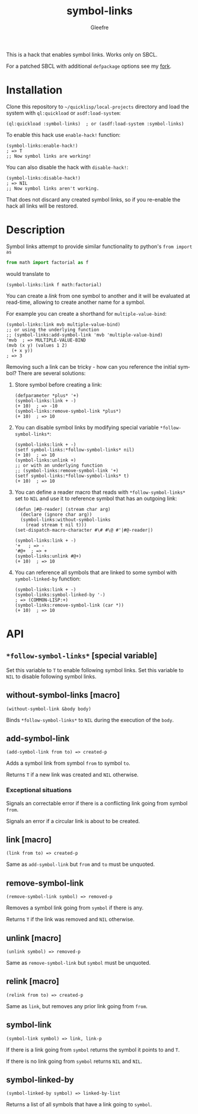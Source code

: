 #+title: symbol-links
#+author: Gleefre
#+email: varedif.a.s@gmail.com

#+language: en
#+options: toc:nil

This is a hack that enables symbol links. Works only on SBCL.

For a patched SBCL with additional ~defpackage~ options see my [[https://github.com/Gleefre/sbcl/tree/symbol-links][fork]].
* Installation
  Clone this repository to =~/quicklisp/local-projects= directory and load the
  system with ~ql:quickload~ or ~asdf:load-system~:
  #+BEGIN_SRC common-lisp
  (ql:quickload :symbol-links)  ; or (asdf:load-system :symbol-links)
  #+END_SRC

  To enable this hack use ~enable-hack!~ function:
  #+BEGIN_SRC common-lisp
  (symbol-links:enable-hack!)
  ; => T
  ;; Now symbol links are working!
  #+END_SRC

  You can also disable the hack with ~disable-hack!~:
  #+BEGIN_SRC common-lisp
  (symbol-links:disable-hack!)
  ; => NIL
  ;; Now symbol links aren't working.
  #+END_SRC
  That does not discard any created symbol links, so if you re-enable the hack
  all links will be restored.
* Description
  Symbol links attempt to provide similar functionality to python's ~from import as~
  #+BEGIN_SRC python
  from math import factorial as f
  #+END_SRC
  would translate to
  #+BEGIN_SRC common-lisp
  (symbol-links:link f math:factorial)
  #+END_SRC

  You can create a /link/ from one symbol to another and it will be evaluated at
  read-time, allowing to create another name for a symbol.

  For example you can create a shorthand for ~multiple-value-bind~:
  #+BEGIN_SRC common-lisp
  (symbol-links:link mvb multiple-value-bind)
  ;; or using the underlying function
  ;; (symbol-links:add-symbol-link 'mvb 'multiple-value-bind)
  'mvb  ; => MULTIPLE-VALUE-BIND
  (mvb (x y) (values 1 2)
    (+ x y))
  ; => 3
  #+END_SRC

  Removing such a link can be tricky - how can you reference the initial symbol?
  There are several solutions:
  1. Store symbol before creating a link:
     #+BEGIN_SRC common-lisp
     (defparameter *plus* '+)
     (symbol-links:link + -)
     (+ 10)  ; => -10
     (symbol-links:remove-symbol-link *plus*)
     (+ 10)  ; => 10
     #+END_SRC
  2. You can disable symbol links by modifying special variable ~*follow-symbol-links*~:
     #+BEGIN_SRC common-lisp
     (symbol-links:link + -)
     (setf symbol-links:*follow-symbol-links* nil)
     (+ 10)  ; => 10
     (symbol-links:unlink +)
     ;; or with an underlying function
     ;; (symbol-links:remove-symbol-link '+)
     (setf symbol-links:*follow-symbol-links* t)
     (+ 10)  ; => 10
     #+END_SRC
  3. You can define a reader macro that reads with ~*follow-symbol-links*~ set
     to ~NIL~ and use it to reference symbol that has an outgoing link:
     #+BEGIN_SRC common-lisp
     (defun |#@-reader| (stream char arg)
       (declare (ignore char arg))
       (symbol-links:without-symbol-links
         (read stream t nil t)))
     (set-dispatch-macro-character #\# #\@ #'|#@-reader|)

     (symbol-links:link + -)
     '+   ; => -
     '#@+  ; => +
     (symbol-links:unlink #@+)
     (+ 10)  ; => 10
     #+END_SRC
  4. You can reference all symbols that are linked to some symbol with ~symbol-linked-by~ function:
     #+BEGIN_SRC common-lisp
     (symbol-links:link + -)
     (symbol-links:symbol-linked-by '-)
     ; => (COMMON-LISP:+)
     (symbol-links:remove-symbol-link (car *))
     (+ 10)  ; => 10
     #+END_SRC
* API
** ~*follow-symbol-links*~ [special variable]
   Set this variable to ~T~ to enable following symbol links.
   Set this variable to ~NIL~ to disable following symbol links.
** without-symbol-links [macro]
   : (without-symbol-link &body body)
   Binds ~*follow-symbol-links*~ to ~NIL~ during the execution of the ~body~.
** add-symbol-link
   : (add-symbol-link from to) => created-p
   Adds a symbol link from symbol ~from~ to symbol ~to~.

   Returns ~T~ if a new link was created and ~NIL~ otherwise.
*** Exceptional situations
    Signals an correctable error if there is a conflicting link going from symbol ~from~.

    Signals an error if a circular link is about to be created.
** link [macro]
   : (link from to) => created-p
   Same as ~add-symbol-link~ but ~from~ and ~to~ must be unquoted.
** remove-symbol-link
   : (remove-symbol-link symbol) => removed-p
   Removes a symbol link going from ~symbol~ if there is any.

   Returns ~T~ if the link was removed and ~NIL~ otherwise.
** unlink [macro]
   : (unlink symbol) => removed-p
   Same as ~remove-symbol-link~ but ~symbol~ must be unquoted.
** relink [macro]
   : (relink from to) => created-p
   Same as ~link~, but removes any prior link going from ~from~.
** symbol-link
   : (symbol-link symbol) => link, link-p
   If there is a link going from ~symbol~ returns the symbol it points to and ~T~.

   If there is no link going from ~symbol~ returns ~NIL~ and ~NIL~.
** symbol-linked-by
   : (symbol-linked-by symbol) => linked-by-list
   Returns a list of all symbols that have a link going to ~symbol~.
